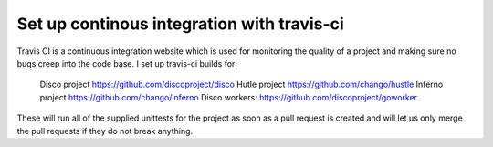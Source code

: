 Set up continous integration with travis-ci
======
Travis CI is a continuous integration website which is used for monitoring
the quality of a project and making sure no bugs creep into the code base.
I set up travis-ci builds for:
    Disco project https://github.com/discoproject/disco
    Hutle project https://github.com/chango/hustle
    Inferno project https://github.com/chango/inferno
    Disco workers: https://github.com/discoproject/goworker
These will run all of the supplied unittests for the project as soon as a pull
request is created and will let us only merge the pull requests if they do not
break anything.
